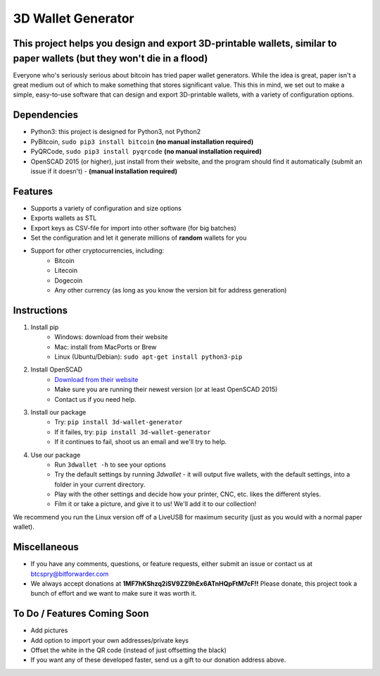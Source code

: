 
3D Wallet Generator
===================

This project helps you design and export 3D-printable wallets, similar to paper wallets (but they won't die in a flood)
-----------------------------------------------------------------------------------------------------------------------

Everyone who's seriously serious about bitcoin has tried paper wallet
generators. While the idea is great, paper isn't a great medium out of
which to make something that stores significant value. This this in
mind, we set out to make a simple, easy-to-use software that can design
and export 3D-printable wallets, with a variety of configuration
options.

Dependencies
------------

-  Python3: this project is designed for Python3, not Python2
-  PyBitcoin, ``sudo pip3 install bitcoin`` **(no manual installation required)**
-  PyQRCode, ``sudo pip3 install pyqrcode`` **(no manual installation required)**
-  OpenSCAD 2015 (or higher), just install from their website, and the
   program should find it automatically (submit an issue if it doesn't) - **(manual installation required)**

Features
--------

-  Supports a variety of configuration and size options
-  Exports wallets as STL
-  Export keys as CSV-file for import into other software (for big
   batches)
-  Set the configuration and let it generate millions of **random**
   wallets for you
-  Support for other cryptocurrencies, including:
	- Bitcoin
	- Litecoin
	- Dogecoin
	- Any other currency (as long as you know the version bit for address generation)

Instructions
------------

1. Install pip
	- Windows: download from their website
	- Mac: install from MacPorts or Brew
	- Linux (Ubuntu/Debian): ``sudo apt-get install python3-pip``
2. Install OpenSCAD
	- `Download from their website <http://openscad.org/downloads.html>`_
	- Make sure you are running their newest version (or at least OpenSCAD 2015)
	- Contact us if you need help.
3. Install our package
	- Try: ``pip install 3d-wallet-generator``
	- If it failes, try: ``pip install 3d-wallet-generator``
	- If it continues to fail, shoot us an email and we'll try to help.
4. Use our package
	- Run ``3dwallet -h`` to see your options
	- Try the default settings by running `3dwallet` - it will output five wallets, with the default settings, into a folder in your current directory.
	- Play with the other settings and decide how your printer, CNC, etc. likes the different styles.
	- Film it or take a picture, and give it to us! We'll add it to our collection!

We recommend you run the Linux version off of a LiveUSB for maximum
security (just as you would with a normal paper wallet).

Miscellaneous
-------------

-  If you have any comments, questions, or feature requests, either
   submit an issue or contact us at btcspry@bitforwarder.com
-  We always accept donations at
   **1MF7hKShzq2iSV9ZZ9hEx6ATnHQpFtM7cF!!** Please donate, this project
   took a bunch of effort and we want to make sure it was worth it.

To Do / Features Coming Soon
----------------------------

-  Add pictures
-  Add option to import your own addresses/private keys
-  Offset the white in the QR code (instead of just offsetting the
   black)
-  If you want any of these developed faster, send us a gift to our donation address above.
